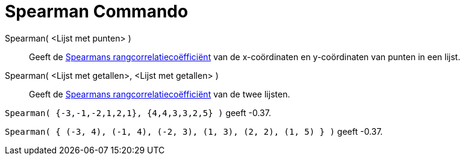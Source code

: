 = Spearman Commando
:page-en: commands/Spearman_Command
ifdef::env-github[:imagesdir: /nl/modules/ROOT/assets/images]

Spearman( <Lijst met punten> )::
  Geeft de http://en.wikipedia.org/wiki/nl:Spearmans_rangcorrelatieco%C3%ABffici%C3%ABnt[Spearmans
  rangcorrelatiecoëfficiënt] van de x-coördinaten en y-coördinaten van punten in een lijst.
Spearman( <Lijst met getallen>, <Lijst met getallen> )::
  Geeft de http://en.wikipedia.org/wiki/nl:Spearmans_rangcorrelatieco%C3%ABffici%C3%ABnt[Spearmans
  rangcorrelatiecoëfficiënt] van de twee lijsten.

[EXAMPLE]
====

`++Spearman( {-3,-1,-2,1,2,1}, {4,4,3,3,2,5} )++` geeft -0.37.

====

[EXAMPLE]
====

`++Spearman( { (-3, 4), (-1, 4), (-2, 3), (1, 3), (2, 2), (1, 5) } )++` geeft -0.37.

====
